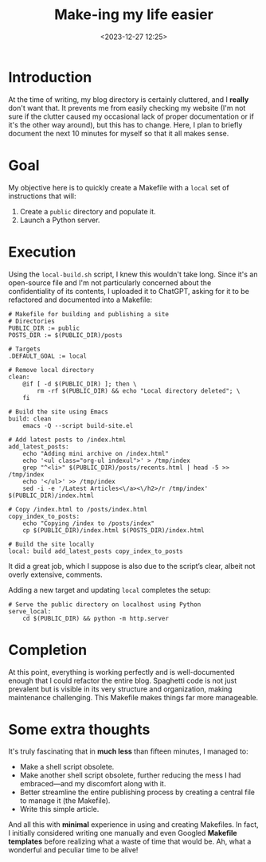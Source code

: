 #+TITLE: Make-ing my life easier
#+DATE: <2023-12-27 12:25>
#+DESCRIPTION: Notes on how I migrated to Make for this website, so that I can easily preview my posts before publishing
#+FILETAGS: scripting blog 

* Introduction  
#+begin_comment  
This is the second article of the day, but it's simply the result of a longer  
period without publishing.  
#+end_comment  

At the time of writing, my blog directory is certainly cluttered, and I  
*really* don't want that. It prevents me from easily checking my website (I'm  
not sure if the clutter caused my occasional lack of proper documentation or  
if it's the other way around), but this has to change. Here, I plan to briefly  
document the next 10 minutes for myself so that it all makes sense.  

* Goal  
My objective here is to quickly create a Makefile with a ~local~ set of  
instructions that will:  
1. Create a ~public~ directory and populate it.  
2. Launch a Python server.  

* Execution  
Using the ~local-build.sh~ script, I knew this wouldn't take long. Since it's  
an open-source file and I'm not particularly concerned about the  
confidentiality of its contents, I uploaded it to ChatGPT, asking for it to be  
refactored and documented into a Makefile:  

#+begin_example  
# Makefile for building and publishing a site  
# Directories  
PUBLIC_DIR := public  
POSTS_DIR := $(PUBLIC_DIR)/posts  

# Targets  
.DEFAULT_GOAL := local  

# Remove local directory  
clean:  
	@if [ -d $(PUBLIC_DIR) ]; then \  
		rm -rf $(PUBLIC_DIR) && echo "Local directory deleted"; \  
	fi  

# Build the site using Emacs  
build: clean  
	emacs -Q --script build-site.el  

# Add latest posts to /index.html  
add_latest_posts:  
	echo "Adding mini archive on /index.html"  
	echo '<ul class="org-ul indexul">' > /tmp/index  
	grep "^<li>" $(PUBLIC_DIR)/posts/recents.html | head -5 >> /tmp/index  
	echo '</ul>' >> /tmp/index  
	sed -i -e '/Latest Articles<\/a><\/h2>/r /tmp/index' $(PUBLIC_DIR)/index.html  

# Copy /index.html to /posts/index.html  
copy_index_to_posts:  
	echo "Copying /index to /posts/index"  
	cp $(PUBLIC_DIR)/index.html $(POSTS_DIR)/index.html  

# Build the site locally  
local: build add_latest_posts copy_index_to_posts  
#+end_example  

It did a great job, which I suppose is also due to the script’s clear, albeit  
not overly extensive, comments.  

Adding a new target and updating ~local~ completes the setup:  

#+begin_example  
# Serve the public directory on localhost using Python  
serve_local:  
	cd $(PUBLIC_DIR) && python -m http.server  
#+end_example  

* Completion  
At this point, everything is working perfectly and is well-documented enough  
that I could refactor the entire blog. Spaghetti code is not just prevalent  
but is visible in its very structure and organization, making maintenance  
challenging. This Makefile makes things far more manageable.  

* Some extra thoughts  
It's truly fascinating that in *much less* than fifteen minutes, I managed to:  
- Make a shell script obsolete.  
- Make another shell script obsolete, further reducing the mess I had  
  embraced—and my discomfort along with it.  
- Better streamline the entire publishing process by creating a central file  
  to manage it (the Makefile).  
- Write this simple article.  

And all this with *minimal* experience in using and creating Makefiles. In  
fact, I initially considered writing one manually and even Googled *Makefile  
templates* before realizing what a waste of time that would be. Ah, what a  
wonderful and peculiar time to be alive!  

